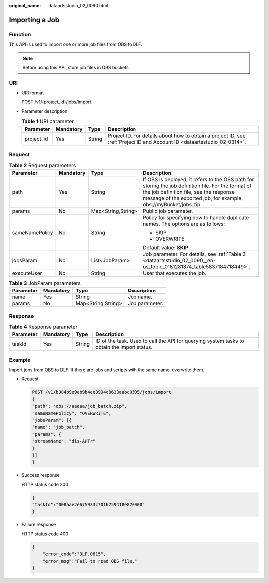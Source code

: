 :original_name: dataartsstudio_02_0090.html

.. _dataartsstudio_02_0090:

Importing a Job
===============

Function
--------

This API is used to import one or more job files from OBS to DLF.

.. note::

   Before using this API, store job files in OBS buckets.

URI
---

-  URI format

   POST /v1/{project_id}/jobs/import

-  Parameter description

   .. table:: **Table 1** URI parameter

      +------------+-----------+--------+--------------------------------------------------------------------------------------------------------------------------+
      | Parameter  | Mandatory | Type   | Description                                                                                                              |
      +============+===========+========+==========================================================================================================================+
      | project_id | Yes       | String | Project ID. For details about how to obtain a project ID, see :ref:`Project ID and Account ID <dataartsstudio_02_0314>`. |
      +------------+-----------+--------+--------------------------------------------------------------------------------------------------------------------------+

Request
-------

.. table:: **Table 2** Request parameters

   +-----------------+-----------------+--------------------+-------------------------------------------------------------------------------------------------------------------------------------------------------------------------------------------------------------------+
   | Parameter       | Mandatory       | Type               | Description                                                                                                                                                                                                       |
   +=================+=================+====================+===================================================================================================================================================================================================================+
   | path            | Yes             | String             | If OBS is deployed, it refers to the OBS path for storing the job definition file. For the format of the job definition file, see the response message of the exported job, for example, obs://myBucket/jobs.zip. |
   +-----------------+-----------------+--------------------+-------------------------------------------------------------------------------------------------------------------------------------------------------------------------------------------------------------------+
   | params          | No              | Map<String,String> | Public job parameter.                                                                                                                                                                                             |
   +-----------------+-----------------+--------------------+-------------------------------------------------------------------------------------------------------------------------------------------------------------------------------------------------------------------+
   | sameNamePolicy  | No              | String             | Policy for specifying how to handle duplicate names. The options are as follows:                                                                                                                                  |
   |                 |                 |                    |                                                                                                                                                                                                                   |
   |                 |                 |                    | -  SKIP                                                                                                                                                                                                           |
   |                 |                 |                    | -  OVERWRITE                                                                                                                                                                                                      |
   |                 |                 |                    |                                                                                                                                                                                                                   |
   |                 |                 |                    | Default value: **SKIP**                                                                                                                                                                                           |
   +-----------------+-----------------+--------------------+-------------------------------------------------------------------------------------------------------------------------------------------------------------------------------------------------------------------+
   | jobsParam       | No              | List<JobParam>     | Job parameter. For details, see :ref:`Table 3 <dataartsstudio_02_0090__en-us_topic_0181281374_table5837184718449>`.                                                                                               |
   +-----------------+-----------------+--------------------+-------------------------------------------------------------------------------------------------------------------------------------------------------------------------------------------------------------------+
   | executeUser     | No              | String             | User that executes the job.                                                                                                                                                                                       |
   +-----------------+-----------------+--------------------+-------------------------------------------------------------------------------------------------------------------------------------------------------------------------------------------------------------------+

.. _dataartsstudio_02_0090__en-us_topic_0181281374_table5837184718449:

.. table:: **Table 3** JobParam parameters

   ========= ========= ================== ==============
   Parameter Mandatory Type               Description
   ========= ========= ================== ==============
   name      Yes       String             Job name.
   params    No        Map<String,String> Job parameter.
   ========= ========= ================== ==============

Response
--------

.. table:: **Table 4** Response parameter

   +-----------+-----------+--------+---------------------------------------------------------------------------------------------+
   | Parameter | Mandatory | Type   | Description                                                                                 |
   +===========+===========+========+=============================================================================================+
   | taskId    | Yes       | String | ID of the task. Used to call the API for querying system tasks to obtain the import status. |
   +-----------+-----------+--------+---------------------------------------------------------------------------------------------+

Example
-------

Import jobs from OBS to DLF. If there are jobs and scripts with the same name, overwrite them.

-  Request

   .. code-block:: text

      POST /v1/b384b9e9ab9b4ee8994c8633aabc9505/jobs/import
      {
      "path": "obs://aaaaa/job_batch.zip",
      "sameNamePolicy": "OVERWRITE",
      "jobsParam": [{
      "name": "job_batch",
      "params": {
      "streamName": "dis-AHTr"
      }
      }]
      }

-  Success response

   HTTP status code 200

   .. code-block::

      {
      "taskId":"008aae2e675933c7016759418e870000"
      }

-  Failure response

   HTTP status code 400

   .. code-block::

      {
          "error_code":"DLF.0815",
          "error_msg":"Fail to read OBS file."
      }
